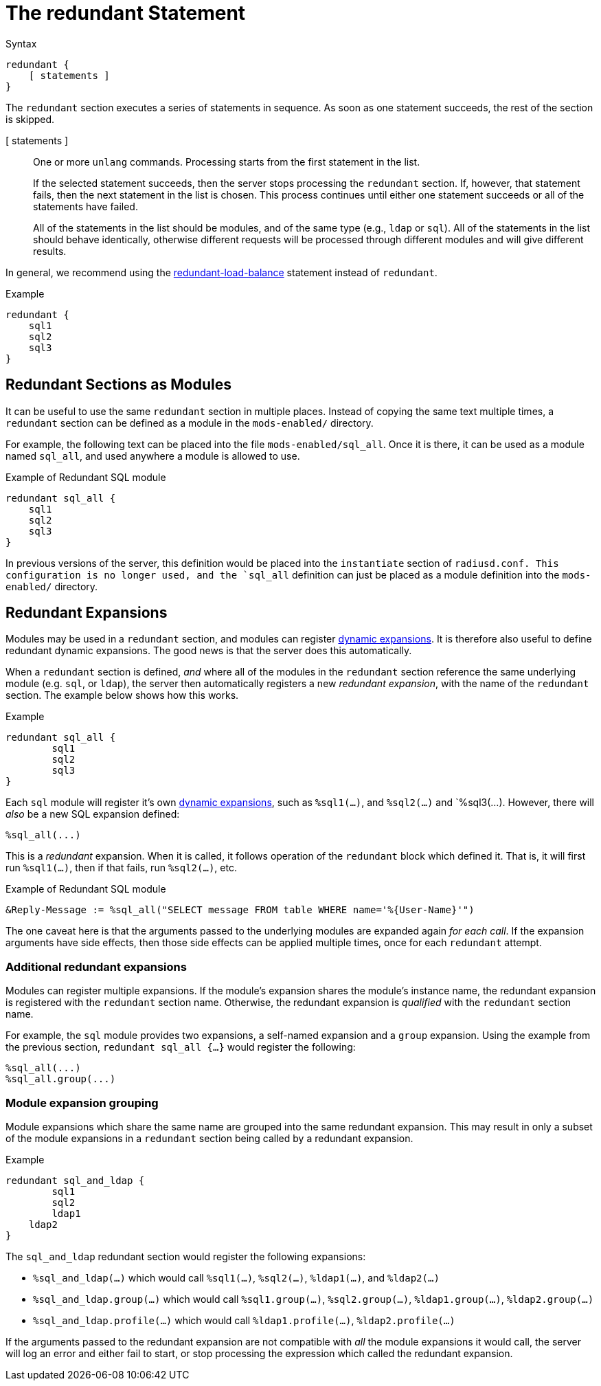 = The redundant Statement

.Syntax
[source,unlang]
----
redundant {
    [ statements ]
}
----

The `redundant` section executes a series of statements in sequence.
As soon as one statement succeeds, the rest of the section is skipped.

[ statements ]:: One or more `unlang` commands.  Processing starts
from the first statement in the list.
+
If the selected statement succeeds, then the server stops processing
the `redundant` section. If, however, that statement fails, then the
next statement in the list is chosen.  This process continues until
either one statement succeeds or all of the statements have failed.
+
All of the statements in the list should be modules, and of the same
type (e.g., `ldap` or `sql`). All of the statements in the list should
behave identically, otherwise different requests will be processed
through different modules and will give different results.

In general, we recommend using the
xref:unlang/redundant-load-balance.adoc[redundant-load-balance] statement
instead of `redundant`.

.Example
[source,unlang]
----
redundant {
    sql1
    sql2
    sql3
}
----

== Redundant Sections as Modules

It can be useful to use the same `redundant` section in multiple
places.  Instead of copying the same text multiple times, a
`redundant` section can be defined as a module in the `mods-enabled/`
directory.

For example, the following text can be placed into the file
`mods-enabled/sql_all`.  Once it is there, it can be used as a module
named `sql_all`, and used anywhere a module is allowed to use.

.Example of Redundant SQL module
[source,unlang]
----
redundant sql_all {
    sql1
    sql2
    sql3
}
----

In previous versions of the server, this definition would be placed
into the `instantiate` section of `radiusd.conf.  This configuration
is no longer used, and the `sql_all` definition can just be placed as
a module definition into the `mods-enabled/` directory.

== Redundant Expansions

Modules may be used in a `redundant` section, and modules can register
xref:xlat/index.adoc[dynamic expansions].  It is therefore also useful
to define redundant dynamic expansions.  The good news is that the
server does this automatically.

When a `redundant` section is defined, _and_ where all of the modules
in the `redundant` section reference the same underlying module
(e.g. `sql`, or `ldap`), the server then automatically registers a new
_redundant expansion_, with the name of the `redundant` section.  The
example below shows how this works.

.Example
[source,unlang]
----
redundant sql_all {
	sql1
	sql2
	sql3
}
----

Each `sql` module will register it's own xref:xlat/index.adoc[dynamic
expansions], such as `%sql1(...)`, and `%sql2(...)` and `%sql3(...).
However, there will _also_ be a new SQL expansion defined:

----
%sql_all(...)
----

This is a _redundant_ expansion.  When it is called, it follows
operation of the `redundant` block which defined it.  That is, it will
first run `%sql1(...)`, then if that fails, run `%sql2(...)`, etc.

.Example of Redundant SQL module
[source,unlang]
----
&Reply-Message := %sql_all("SELECT message FROM table WHERE name='%{User-Name}'")
----

The one caveat here is that the arguments passed to the underlying
modules are expanded again _for each call_.  If the expansion
arguments have side effects, then those side effects can be applied
multiple times, once for each `redundant` attempt.

=== Additional redundant expansions

Modules can register multiple expansions. If the module's expansion
shares the module's instance name, the redundant expansion is
registered with the `redundant` section name. Otherwise, the redundant
expansion is _qualified_ with the `redundant` section name.

For example, the `sql` module provides two expansions, a self-named
expansion and a `group` expansion.  Using the example from the previous
section, `redundant sql_all {...}` would register the following:

----
%sql_all(...)
%sql_all.group(...)
----

=== Module expansion grouping

Module expansions which share the same name are grouped into the same
redundant expansion.  This may result in only a subset of the module
expansions in a `redundant` section being called by a redundant
expansion.

.Example
[source,unlang]
----
redundant sql_and_ldap {
	sql1
	sql2
	ldap1
    ldap2
}
----

The `sql_and_ldap` redundant section would register the following
expansions:

- `%sql_and_ldap(...)` which would call `%sql1(...)`, `%sql2(...)`, `%ldap1(...)`, and `%ldap2(...)`
- `%sql_and_ldap.group(...)` which would call `%sql1.group(...)`, `%sql2.group(...)`, `%ldap1.group(...)`, `%ldap2.group(...)`
- `%sql_and_ldap.profile(...)` which would call `%ldap1.profile(...)`, `%ldap2.profile(...)`

If the arguments passed to the redundant expansion are not compatible
with _all_ the module expansions it would call, the server will log an
error and either fail to start, or stop processing the expression which
called the redundant expansion.

// Copyright (C) 2021 Network RADIUS SAS.  Licenced under CC-by-NC 4.0.
// This documentation was developed by Network RADIUS SAS.
